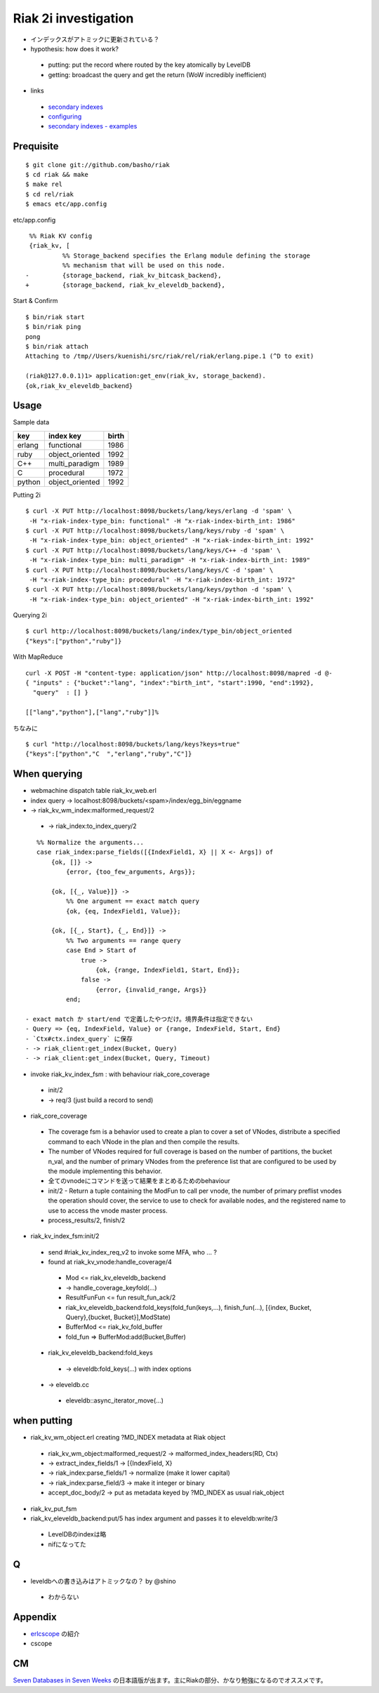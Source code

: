 Riak 2i investigation
=====================

- インデックスがアトミックに更新されている？
- hypothesis: how does it work?

 - putting: put the record where routed by the key atomically by LevelDB
 - getting: broadcast the query and get the return (WoW incredibly inefficient)

- links

 - `secondary indexes <http://docs.basho.com/riak/latest/tutorials/querying/Secondary-Indexes/>`_
 - `configuring <http://docs.basho.com/riak/latest/cookbooks/Secondary-Indexes---Configuration/>`_
 - `secondary indexes - examples <http://docs.basho.com/riak/latest/tutorials/Secondary-Indexes---Examples/>`_

Prequisite
----------

::

  $ git clone git://github.com/basho/riak
  $ cd riak && make
  $ make rel
  $ cd rel/riak
  $ emacs etc/app.config

etc/app.config

::

   %% Riak KV config                                                                                      
   {riak_kv, [
            %% Storage_backend specifies the Erlang module defining the storage                         
            %% mechanism that will be used on this node.                                                
  -         {storage_backend, riak_kv_bitcask_backend},
  +         {storage_backend, riak_kv_eleveldb_backend},

Start & Confirm

::

  $ bin/riak start
  $ bin/riak ping
  pong
  $ bin/riak attach
  Attaching to /tmp//Users/kuenishi/src/riak/rel/riak/erlang.pipe.1 (^D to exit)

  (riak@127.0.0.1)1> application:get_env(riak_kv, storage_backend).
  {ok,riak_kv_eleveldb_backend}


Usage
-----

Sample data

+--------+-----------------+-------+
| key    | index key       | birth |
+========+=================+=======+
| erlang | functional      | 1986  |
+--------+-----------------+-------+
| ruby   | object_oriented | 1992  |
+--------+-----------------+-------+
| C++    | multi_paradigm  | 1989  |
+--------+-----------------+-------+
| C      | procedural      | 1972  | 
+--------+-----------------+-------+
| python | object_oriented | 1992  |
+--------+-----------------+-------+

Putting 2i

::

  $ curl -X PUT http://localhost:8098/buckets/lang/keys/erlang -d 'spam' \
   -H "x-riak-index-type_bin: functional" -H "x-riak-index-birth_int: 1986"
  $ curl -X PUT http://localhost:8098/buckets/lang/keys/ruby -d 'spam' \
   -H "x-riak-index-type_bin: object_oriented" -H "x-riak-index-birth_int: 1992"
  $ curl -X PUT http://localhost:8098/buckets/lang/keys/C++ -d 'spam' \
   -H "x-riak-index-type_bin: multi_paradigm" -H "x-riak-index-birth_int: 1989"
  $ curl -X PUT http://localhost:8098/buckets/lang/keys/C -d 'spam' \
   -H "x-riak-index-type_bin: procedural" -H "x-riak-index-birth_int: 1972"
  $ curl -X PUT http://localhost:8098/buckets/lang/keys/python -d 'spam' \
   -H "x-riak-index-type_bin: object_oriented" -H "x-riak-index-birth_int: 1992"

Querying 2i

::

  $ curl http://localhost:8098/buckets/lang/index/type_bin/object_oriented
  {"keys":["python","ruby"]}

With MapReduce

::

  curl -X POST -H "content-type: application/json" http://localhost:8098/mapred -d @-
  { "inputs" : {"bucket":"lang", "index":"birth_int", "start":1990, "end":1992}, 
    "query"  : [] }

  [["lang","python"],["lang","ruby"]]%

ちなみに

::

  $ curl "http://localhost:8098/buckets/lang/keys?keys=true"
  {"keys":["python","C  ","erlang","ruby","C"]}

When querying
-------------

- webmachine dispatch table riak_kv_web.erl
- index query -> localhost:8098/buckets/<spam>/index/egg_bin/eggname
- -> riak_kv_wm_index:malformed_request/2

 -  -> riak_index:to_index_query/2

::

    %% Normalize the arguments...
    case riak_index:parse_fields([{IndexField1, X} || X <- Args]) of
        {ok, []} ->
            {error, {too_few_arguments, Args}};

        {ok, [{_, Value}]} ->
            %% One argument == exact match query
            {ok, {eq, IndexField1, Value}};

        {ok, [{_, Start}, {_, End}]} ->
            %% Two arguments == range query
            case End > Start of
                true ->
                    {ok, {range, IndexField1, Start, End}};
                false ->
                    {error, {invalid_range, Args}}
            end;

 - exact match か start/end で定義したやつだけ。境界条件は指定できない
 - Query => {eq, IndexField, Value} or {range, IndexField, Start, End}
 - `Ctx#ctx.index_query` に保存
 - -> riak_client:get_index(Bucket, Query)
 - -> riak_client:get_index(Bucket, Query, Timeout)

- invoke riak_kv_index_fsm : with behaviour riak_core_coverage

 - init/2
 - -> req/3 (just build a record to send) 
 

- riak_core_coverage

 - The coverage fsm is a behavior used to create a plan to cover a set of VNodes, distribute a specified command to each VNode in the plan and then compile the results.
 - The number of VNodes required for full coverage is based on the number of partitions, the bucket n_val, and the number of primary VNodes from the preference list that are configured to be used by the module implementing this behavior.
 - 全てのvnodeにコマンドを送って結果をまとめるためのbehaviour

 - init/2 - Return a tuple containing the ModFun to call per vnode, the number of primary preflist vnodes the operation should cover, the service to use to check for available nodes, and the registered name to use to access the vnode master process.
 - process_results/2, finish/2

- riak_kv_index_fsm:init/2

 - send #riak_kv_index_req_v2 to invoke some MFA, who ... ?
 - found at riak_kv_vnode:handle_coverage/4

  - Mod <= riak_kv_eleveldb_backend
  - -> handle_coverage_keyfold(...)
  - ResultFunFun <= fun result_fun_ack/2

  - riak_kv_eleveldb_backend:fold_keys(fold_fun(keys,...), finish_fun(...), [{index, Bucket, Query},{bucket, Bucket}],ModState)
  - BufferMod <= riak_kv_fold_buffer
  - fold_fun => BufferMod:add(Bucket,Buffer)

 - riak_kv_eleveldb_backend:fold_keys

  - -> eleveldb:fold_keys(...) with index options

 - -> eleveldb.cc

  - eleveldb::async_iterator_move(...)

when putting
------------

- riak_kv_wm_object.erl creating ?MD_INDEX metadata at Riak object

 - riak_kv_wm_object:malformed_request/2 -> malformed_index_headers(RD, Ctx)
 -  -> extract_index_fields/1 -> [{IndexField, X}
 -  -> riak_index:parse_fields/1 -> normalize (make it lower capital)
 -    -> riak_index:parse_field/3 -> make it integer or binary
 - accept_doc_body/2 -> put as metadata keyed by ?MD_INDEX as usual riak_object

- riak_kv_put_fsm
- riak_kv_eleveldb_backend:put/5 has index argument and passes it to eleveldb:write/3

 - LevelDBのindexは略
 - nifになってた

Q
-

- leveldbへの書き込みはアトミックなの？ by @shino

 - わからない

Appendix
--------

- `erlcscope <https://github.com/syed/erlcscope>`_ の紹介
- cscope

CM
--

`Seven Databases in Seven Weeks <http://pragprog.com/book/rwdata/seven-databases-in-seven-weeks>`_ の日本語版が出ます。主にRiakの部分、かなり勉強になるのでオススメです。

